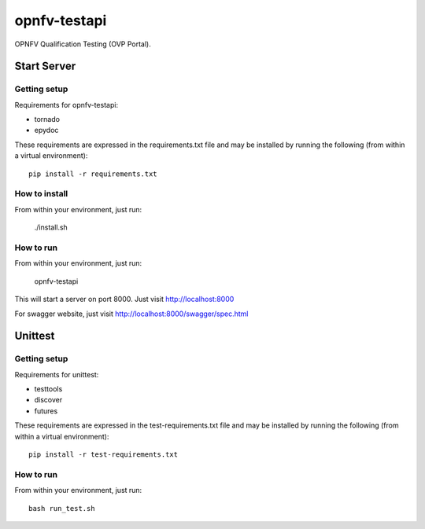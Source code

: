 .. This work is licensed under a Creative Commons Attribution 4.0 International License.
.. http://creativecommons.org/licenses/by/4.0
.. (c) OPNFV

=============
opnfv-testapi
=============

OPNFV Qualification Testing (OVP Portal).

Start Server
==============

Getting setup
^^^^^^^^^^^^^

Requirements for opnfv-testapi:

* tornado
* epydoc

These requirements are expressed in the requirements.txt file and may be
installed by running the following (from within a virtual environment)::

    pip install -r requirements.txt

How to install
^^^^^^^^^^^^^^

From within your environment, just run:

    ./install.sh

How to run
^^^^^^^^^^

From within your environment, just run:

    opnfv-testapi

This will start a server on port 8000.  Just visit http://localhost:8000

For swagger website, just visit http://localhost:8000/swagger/spec.html

Unittest
=====================

Getting setup
^^^^^^^^^^^^^

Requirements for unittest:

* testtools
* discover
* futures

These requirements are expressed in the test-requirements.txt file and may be
installed by running the following (from within a virtual environment)::

    pip install -r test-requirements.txt

How to run
^^^^^^^^^^

From within your environment, just run::

    bash run_test.sh

